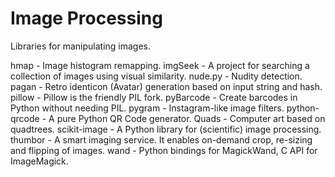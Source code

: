 * Image Processing

Libraries for manipulating images.

hmap - Image histogram remapping.
imgSeek - A project for searching a collection of images using visual similarity.
nude.py - Nudity detection.
pagan - Retro identicon (Avatar) generation based on input string and hash.
pillow - Pillow is the friendly PIL fork.
pyBarcode - Create barcodes in Python without needing PIL.
pygram - Instagram-like image filters.
python-qrcode - A pure Python QR Code generator.
Quads - Computer art based on quadtrees.
scikit-image - A Python library for (scientific) image processing.
thumbor - A smart imaging service. It enables on-demand crop, re-sizing and flipping of images.
wand - Python bindings for MagickWand, C API for ImageMagick.
